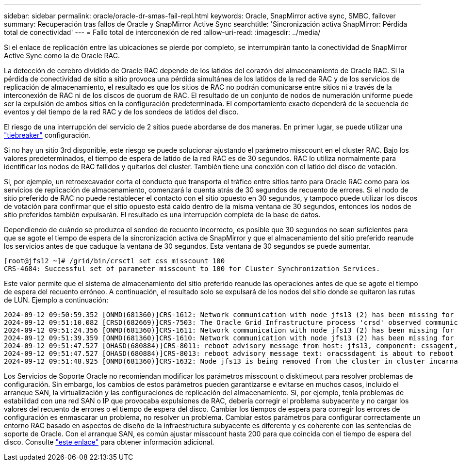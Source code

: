 ---
sidebar: sidebar 
permalink: oracle/oracle-dr-smas-fail-repl.html 
keywords: Oracle, SnapMirror active sync, SMBC, failover 
summary: Recuperación tras fallos de Oracle y SnapMirror Active Sync 
searchtitle: 'Sincronización activa SnapMirror: Pérdida total de conectividad' 
---
= Fallo total de interconexión de red
:allow-uri-read: 
:imagesdir: ../media/


[role="lead"]
Si el enlace de replicación entre las ubicaciones se pierde por completo, se interrumpirán tanto la conectividad de SnapMirror Active Sync como la de Oracle RAC.

La detección de cerebro dividido de Oracle RAC depende de los latidos del corazón del almacenamiento de Oracle RAC. Si la pérdida de conectividad de sitio a sitio provoca una pérdida simultánea de los latidos de la red de RAC y de los servicios de replicación de almacenamiento, el resultado es que los sitios de RAC no podrán comunicarse entre sitios ni a través de la interconexión de RAC ni de los discos de quorum de RAC. El resultado de un conjunto de nodos de numeración uniforme puede ser la expulsión de ambos sitios en la configuración predeterminada. El comportamiento exacto dependerá de la secuencia de eventos y del tiempo de la red RAC y de los sondeos de latidos del disco.

El riesgo de una interrupción del servicio de 2 sitios puede abordarse de dos maneras. En primer lugar, se puede utilizar una link:oracle-dr-smas-arch-tiebreaker.html["tiebreaker"] configuración.

Si no hay un sitio 3rd disponible, este riesgo se puede solucionar ajustando el parámetro misscount en el cluster RAC. Bajo los valores predeterminados, el tiempo de espera de latido de la red RAC es de 30 segundos. RAC lo utiliza normalmente para identificar los nodos de RAC fallidos y quitarlos del cluster. También tiene una conexión con el latido del disco de votación.

Si, por ejemplo, un retroexcavador corta el conducto que transporta el tráfico entre sitios tanto para Oracle RAC como para los servicios de replicación de almacenamiento, comenzará la cuenta atrás de 30 segundos de recuento de errores. Si el nodo de sitio preferido de RAC no puede restablecer el contacto con el sitio opuesto en 30 segundos, y tampoco puede utilizar los discos de votación para confirmar que el sitio opuesto está caído dentro de la misma ventana de 30 segundos, entonces los nodos de sitio preferidos también expulsarán. El resultado es una interrupción completa de la base de datos.

Dependiendo de cuándo se produzca el sondeo de recuento incorrecto, es posible que 30 segundos no sean suficientes para que se agote el tiempo de espera de la sincronización activa de SnapMirror y que el almacenamiento del sitio preferido reanude los servicios antes de que caduque la ventana de 30 segundos. Esta ventana de 30 segundos se puede aumentar.

....
[root@jfs12 ~]# /grid/bin/crsctl set css misscount 100
CRS-4684: Successful set of parameter misscount to 100 for Cluster Synchronization Services.
....
Este valor permite que el sistema de almacenamiento del sitio preferido reanude las operaciones antes de que se agote el tiempo de espera del recuento erróneo. A continuación, el resultado solo se expulsará de los nodos del sitio donde se quitaron las rutas de LUN. Ejemplo a continuación:

....
2024-09-12 09:50:59.352 [ONMD(681360)]CRS-1612: Network communication with node jfs13 (2) has been missing for 50% of the timeout interval.  If this persists, removal of this node from cluster will occur in 49.570 seconds
2024-09-12 09:51:10.082 [CRSD(682669)]CRS-7503: The Oracle Grid Infrastructure process 'crsd' observed communication issues between node 'jfs12' and node 'jfs13', interface list of local node 'jfs12' is '192.168.30.1:46039;', interface list of remote node 'jfs13' is '192.168.30.2:42037;'.
2024-09-12 09:51:24.356 [ONMD(681360)]CRS-1611: Network communication with node jfs13 (2) has been missing for 75% of the timeout interval.  If this persists, removal of this node from cluster will occur in 24.560 seconds
2024-09-12 09:51:39.359 [ONMD(681360)]CRS-1610: Network communication with node jfs13 (2) has been missing for 90% of the timeout interval.  If this persists, removal of this node from cluster will occur in 9.560 seconds
2024-09-12 09:51:47.527 [OHASD(680884)]CRS-8011: reboot advisory message from host: jfs13, component: cssagent, with time stamp: L-2024-09-12-09:51:47.451
2024-09-12 09:51:47.527 [OHASD(680884)]CRS-8013: reboot advisory message text: oracssdagent is about to reboot this node due to unknown reason as it did not receive local heartbeats for 10470 ms amount of time
2024-09-12 09:51:48.925 [ONMD(681360)]CRS-1632: Node jfs13 is being removed from the cluster in cluster incarnation 621596607
....
Los Servicios de Soporte Oracle no recomiendan modificar los parámetros misscount o disktimeout para resolver problemas de configuración. Sin embargo, los cambios de estos parámetros pueden garantizarse e evitarse en muchos casos, incluido el arranque SAN, la virtualización y las configuraciones de replicación del almacenamiento. Si, por ejemplo, tenía problemas de estabilidad con una red SAN o IP que provocaba expulsiones de RAC, debería corregir el problema subyacente y no cargar los valores del recuento de errores o el tiempo de espera del disco. Cambiar los tiempos de espera para corregir los errores de configuración es enmascarar un problema, no resolver un problema. Cambiar estos parámetros para configurar correctamente un entorno RAC basado en aspectos de diseño de la infraestructura subyacente es diferente y es coherente con las sentencias de soporte de Oracle. Con el arranque SAN, es común ajustar misscount hasta 200 para que coincida con el tiempo de espera del disco. Consulte link:oracle-app-config-rac.html["este enlace"] para obtener información adicional.
